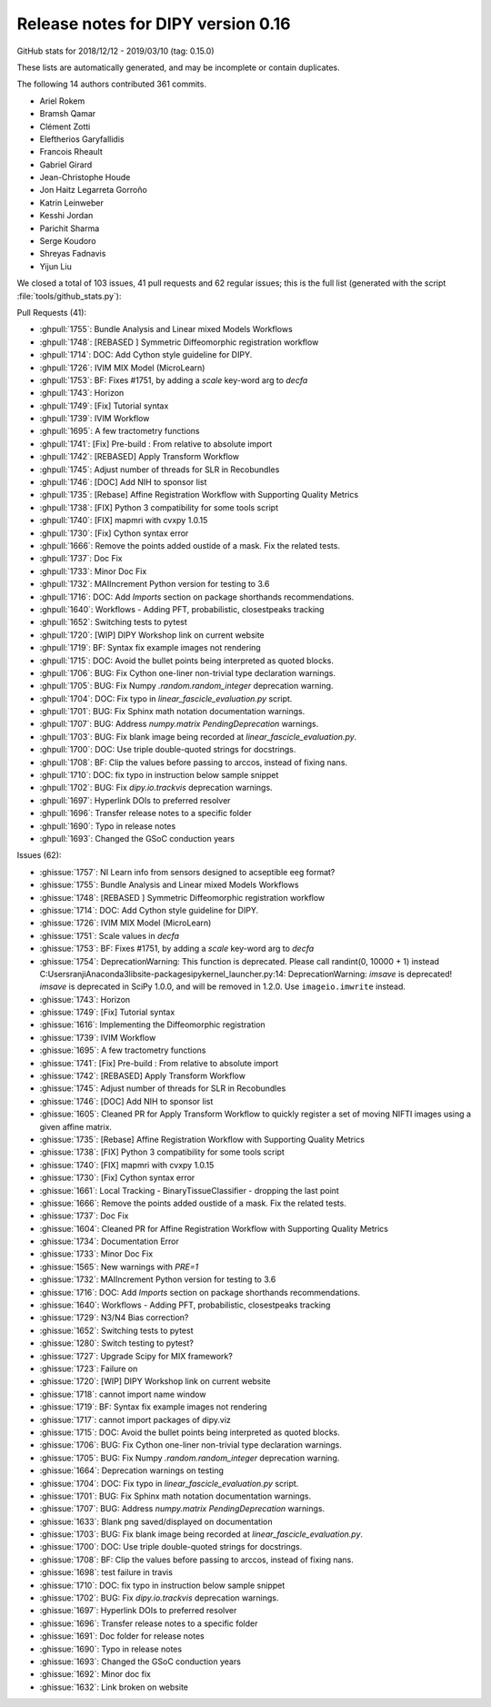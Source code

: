 .. _release0.16:

====================================
 Release notes for DIPY version 0.16
====================================

GitHub stats for 2018/12/12 - 2019/03/10 (tag: 0.15.0)

These lists are automatically generated, and may be incomplete or contain duplicates.

The following 14 authors contributed 361 commits.

* Ariel Rokem
* Bramsh Qamar
* Clément Zotti
* Eleftherios Garyfallidis
* Francois Rheault
* Gabriel Girard
* Jean-Christophe Houde
* Jon Haitz Legarreta Gorroño
* Katrin Leinweber
* Kesshi Jordan
* Parichit Sharma
* Serge Koudoro
* Shreyas Fadnavis
* Yijun Liu


We closed a total of 103 issues, 41 pull requests and 62 regular issues;
this is the full list (generated with the script 
:file:`tools/github_stats.py`):

Pull Requests (41):

* :ghpull:`1755`: Bundle Analysis and Linear mixed Models Workflows
* :ghpull:`1748`: [REBASED ] Symmetric Diffeomorphic registration workflow
* :ghpull:`1714`: DOC: Add Cython style guideline for DIPY.
* :ghpull:`1726`: IVIM MIX Model (MicroLearn)
* :ghpull:`1753`: BF: Fixes #1751, by adding a `scale` key-word arg to `decfa`
* :ghpull:`1743`: Horizon
* :ghpull:`1749`: [Fix] Tutorial syntax
* :ghpull:`1739`: IVIM Workflow
* :ghpull:`1695`: A few tractometry functions 
* :ghpull:`1741`: [Fix]  Pre-build : From relative to absolute import
* :ghpull:`1742`: [REBASED] Apply Transform Workflow
* :ghpull:`1745`: Adjust number of threads for SLR in Recobundles
* :ghpull:`1746`: [DOC] Add NIH to sponsor list
* :ghpull:`1735`: [Rebase] Affine Registration Workflow with Supporting Quality Metrics 
* :ghpull:`1738`: [FIX] Python 3 compatibility for some tools script
* :ghpull:`1740`: [FIX] mapmri  with cvxpy 1.0.15
* :ghpull:`1730`: [Fix] Cython syntax error
* :ghpull:`1666`: Remove the points added oustide of a mask. Fix the related tests.
* :ghpull:`1737`: Doc Fix
* :ghpull:`1733`: Minor Doc Fix
* :ghpull:`1732`: MAIIncrement Python version for testing to 3.6
* :ghpull:`1716`: DOC: Add `Imports` section on package shorthands recommendations.
* :ghpull:`1640`: Workflows - Adding PFT, probabilistic, closestpeaks tracking
* :ghpull:`1652`: Switching tests to pytest
* :ghpull:`1720`: [WIP] DIPY Workshop link on current website
* :ghpull:`1719`: BF: Syntax fix example images not rendering
* :ghpull:`1715`: DOC: Avoid the bullet points being interpreted as quoted blocks.
* :ghpull:`1706`: BUG: Fix Cython one-liner non-trivial type declaration warnings.
* :ghpull:`1705`: BUG: Fix Numpy `.random.random_integer` deprecation warning.
* :ghpull:`1704`: DOC: Fix typo in `linear_fascicle_evaluation.py` script.
* :ghpull:`1701`: BUG: Fix Sphinx math notation documentation warnings.
* :ghpull:`1707`: BUG: Address `numpy.matrix` `PendingDeprecation` warnings.
* :ghpull:`1703`: BUG: Fix blank image being recorded at `linear_fascicle_evaluation.py`.
* :ghpull:`1700`: DOC: Use triple double-quoted strings for docstrings.
* :ghpull:`1708`: BF: Clip the values before passing to arccos, instead of fixing nans.
* :ghpull:`1710`: DOC: fix typo in instruction below sample snippet 
* :ghpull:`1702`: BUG: Fix `dipy.io.trackvis` deprecation warnings.
* :ghpull:`1697`: Hyperlink DOIs to preferred resolver
* :ghpull:`1696`: Transfer release notes to a specific folder
* :ghpull:`1690`: Typo in release notes
* :ghpull:`1693`: Changed the GSoC conduction years

Issues (62):

* :ghissue:`1757`: NI Learn info from sensors designed to acseptible eeg format?
* :ghissue:`1755`: Bundle Analysis and Linear mixed Models Workflows
* :ghissue:`1748`: [REBASED ] Symmetric Diffeomorphic registration workflow
* :ghissue:`1714`: DOC: Add Cython style guideline for DIPY.
* :ghissue:`1726`: IVIM MIX Model (MicroLearn)
* :ghissue:`1751`: Scale values in `decfa`
* :ghissue:`1753`: BF: Fixes #1751, by adding a `scale` key-word arg to `decfa`
* :ghissue:`1754`: DeprecationWarning: This function is deprecated. Please call randint(0, 10000 + 1) instead    C:\Users\ranji\Anaconda3\lib\site-packages\ipykernel_launcher.py:14: DeprecationWarning: `imsave` is deprecated! `imsave` is deprecated in SciPy 1.0.0, and will be removed in 1.2.0. Use ``imageio.imwrite`` instead.
* :ghissue:`1743`: Horizon
* :ghissue:`1749`: [Fix] Tutorial syntax
* :ghissue:`1616`: Implementing the Diffeomorphic registration 
* :ghissue:`1739`: IVIM Workflow
* :ghissue:`1695`: A few tractometry functions 
* :ghissue:`1741`: [Fix]  Pre-build : From relative to absolute import
* :ghissue:`1742`: [REBASED] Apply Transform Workflow
* :ghissue:`1745`: Adjust number of threads for SLR in Recobundles
* :ghissue:`1746`: [DOC] Add NIH to sponsor list
* :ghissue:`1605`: Cleaned PR for Apply Transform Workflow to quickly register a set of moving NIFTI images using a given affine matrix.
* :ghissue:`1735`: [Rebase] Affine Registration Workflow with Supporting Quality Metrics 
* :ghissue:`1738`: [FIX] Python 3 compatibility for some tools script
* :ghissue:`1740`: [FIX] mapmri  with cvxpy 1.0.15
* :ghissue:`1730`: [Fix] Cython syntax error
* :ghissue:`1661`: Local Tracking - BinaryTissueClassifier - dropping the last point
* :ghissue:`1666`: Remove the points added oustide of a mask. Fix the related tests.
* :ghissue:`1737`: Doc Fix
* :ghissue:`1604`: Cleaned PR for Affine Registration Workflow with Supporting Quality Metrics
* :ghissue:`1734`: Documentation Error
* :ghissue:`1733`: Minor Doc Fix
* :ghissue:`1565`: New warnings with `PRE=1`
* :ghissue:`1732`: MAIIncrement Python version for testing to 3.6
* :ghissue:`1716`: DOC: Add `Imports` section on package shorthands recommendations.
* :ghissue:`1640`: Workflows - Adding PFT, probabilistic, closestpeaks tracking
* :ghissue:`1729`: N3/N4 Bias correction?
* :ghissue:`1652`: Switching tests to pytest
* :ghissue:`1280`: Switch testing to pytest?
* :ghissue:`1727`: Upgrade Scipy for MIX framework?
* :ghissue:`1723`: Failure on 
* :ghissue:`1720`: [WIP] DIPY Workshop link on current website
* :ghissue:`1718`: cannot import name window
* :ghissue:`1719`: BF: Syntax fix example images not rendering
* :ghissue:`1717`: cannot import packages of dipy.viz
* :ghissue:`1715`: DOC: Avoid the bullet points being interpreted as quoted blocks.
* :ghissue:`1706`: BUG: Fix Cython one-liner non-trivial type declaration warnings.
* :ghissue:`1705`: BUG: Fix Numpy `.random.random_integer` deprecation warning.
* :ghissue:`1664`: Deprecation warnings on testing
* :ghissue:`1704`: DOC: Fix typo in `linear_fascicle_evaluation.py` script.
* :ghissue:`1701`: BUG: Fix Sphinx math notation documentation warnings.
* :ghissue:`1707`: BUG: Address `numpy.matrix` `PendingDeprecation` warnings.
* :ghissue:`1633`: Blank png saved/displayed on documentation
* :ghissue:`1703`: BUG: Fix blank image being recorded at `linear_fascicle_evaluation.py`.
* :ghissue:`1700`: DOC: Use triple double-quoted strings for docstrings.
* :ghissue:`1708`: BF: Clip the values before passing to arccos, instead of fixing nans.
* :ghissue:`1698`: test failure in travis
* :ghissue:`1710`: DOC: fix typo in instruction below sample snippet 
* :ghissue:`1702`: BUG: Fix `dipy.io.trackvis` deprecation warnings.
* :ghissue:`1697`: Hyperlink DOIs to preferred resolver
* :ghissue:`1696`: Transfer release notes to a specific folder
* :ghissue:`1691`: Doc folder for release notes
* :ghissue:`1690`: Typo in release notes
* :ghissue:`1693`: Changed the GSoC conduction years
* :ghissue:`1692`: Minor doc fix
* :ghissue:`1632`: Link broken on website
